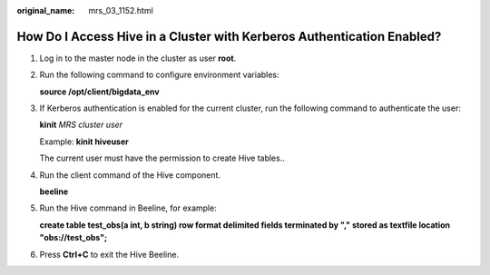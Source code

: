 :original_name: mrs_03_1152.html

.. _mrs_03_1152:

How Do I Access Hive in a Cluster with Kerberos Authentication Enabled?
=======================================================================

#. Log in to the master node in the cluster as user **root**.

#. Run the following command to configure environment variables:

   **source /opt/client/bigdata_env**

#. If Kerberos authentication is enabled for the current cluster, run the following command to authenticate the user:

   **kinit** *MRS cluster user*

   Example: **kinit hiveuser**

   The current user must have the permission to create Hive tables..

#. Run the client command of the Hive component.

   **beeline**

#. Run the Hive command in Beeline, for example:

   **create table test_obs(a int, b string) row format delimited fields terminated by "," stored as textfile location "obs://test_obs";**

#. Press **Ctrl+C** to exit the Hive Beeline.
